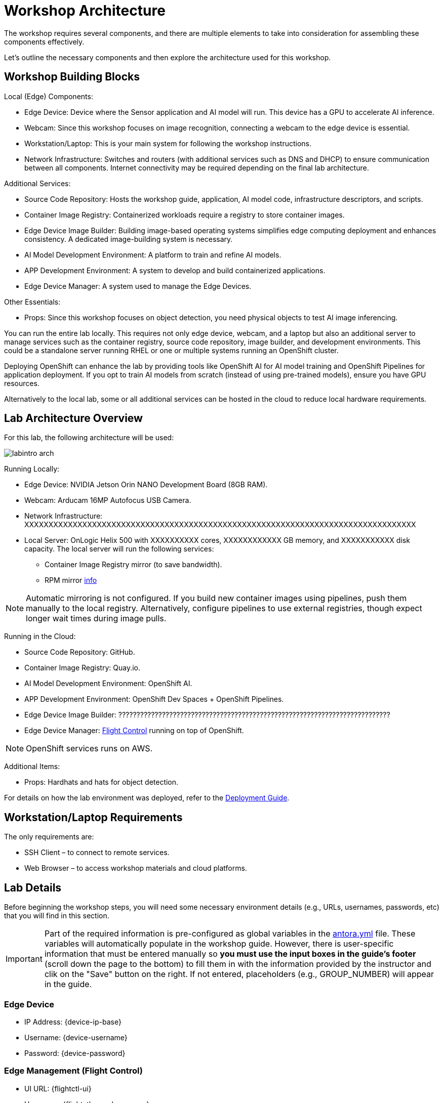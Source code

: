= Workshop Architecture

The workshop requires several components, and there are multiple elements to take into consideration for assembling these components effectively.

Let's outline the necessary components and then explore the architecture used for this workshop.


== Workshop Building Blocks

Local (Edge) Components:

* Edge Device: Device where the Sensor application and AI model will run. This device has a GPU to accelerate AI inference.

* Webcam: Since this workshop focuses on image recognition, connecting a webcam to the edge device is essential.

* Workstation/Laptop: This is your main system for following the workshop instructions.

* Network Infrastructure: Switches and routers (with additional services such as DNS and DHCP) to ensure communication between all components. Internet connectivity may be required depending on the final lab architecture.

Additional Services:

* Source Code Repository: Hosts the workshop guide, application, AI model code, infrastructure descriptors, and scripts.

* Container Image Registry: Containerized workloads require a registry to store container images.

* Edge Device Image Builder: Building image-based operating systems simplifies edge computing deployment and enhances consistency. A dedicated image-building system is necessary.

* AI Model Development Environment: A platform to train and refine AI models.

* APP Development Environment: A system to develop and build containerized applications.

* Edge Device Manager: A system used to manage the Edge Devices.

Other Essentials:

* Props: Since this workshop focuses on object detection, you need physical objects to test AI image inferencing.

You can run the entire lab locally. This requires not only edge device, webcam, and a laptop but also an additional server to manage services such as the container registry, source code repository, image builder, and development environments. This could be a standalone server running RHEL or one or multiple systems running an OpenShift cluster.

Deploying OpenShift can enhance the lab by providing tools like OpenShift AI for AI model training and OpenShift Pipelines for application deployment. If you opt to train AI models from scratch (instead of using pre-trained models), ensure you have GPU resources.

Alternatively to the local lab, some or all additional services can be hosted in the cloud to reduce local hardware requirements.


== Lab Architecture Overview

For this lab, the following architecture will be used:

image::labintro-arch.png[]

Running Locally:

* Edge Device: NVIDIA Jetson Orin NANO Development Board (8GB RAM).

* Webcam: Arducam 16MP Autofocus USB Camera.

* Network Infrastructure: XXXXXXXXXXXXXXXXXXXXXXXXXXXXXXXXXXXXXXXXXXXXXXXXXXXXXXXXXXXXXXXXXXXXXXXXXXXXXXXXX

* Local Server: OnLogic Helix 500 with XXXXXXXXXX cores, XXXXXXXXXXXX GB memory, and XXXXXXXXXXX disk capacity. The local server will run the following services:
    - Container Image Registry mirror (to save bandwidth).
    - RPM mirror xref:https://access.redhat.com/solutions/7227[info]

[NOTE]

Automatic mirroring is not configured. If you build new container images using pipelines, push them manually to the local registry. Alternatively, configure pipelines to use external registries, though expect longer wait times during image pulls.


Running in the Cloud:

* Source Code Repository: GitHub.

* Container Image Registry: Quay.io.

* AI Model Development Environment: OpenShift AI.

* APP Development Environment: OpenShift Dev Spaces + OpenShift Pipelines.

* Edge Device Image Builder: ???????????????????????????????????????????????????????????????????????????

* Edge Device Manager: xref:https://github.com/flightctl/flightctl[Flight Control] running on top of OpenShift.

[NOTE]

OpenShift services runs on AWS.


Additional Items:

* Props: Hardhats and hats for object detection.


For details on how the lab environment was deployed, refer to the xref:00-how_to_deploy_lab.adoc[Deployment Guide].


== Workstation/Laptop Requirements

The only requirements are:

* SSH Client – to connect to remote services.

* Web Browser – to access workshop materials and cloud platforms.


== Lab Details

Before beginning the workshop steps, you will need some necessary environment details (e.g., URLs, usernames, passwords, etc) that you will find in this section.


[IMPORTANT]

Part of the required information is pre-configured as global variables in the xref:https://github.com/luisarizmendi/workshop-object-detection-rhde/blob/main/content/antora.yml[antora.yml] file. These variables will automatically populate in the workshop guide. However, there is user-specific information that must be entered manually so *you must use the input boxes in the guide’s footer* (scroll down the page to the bottom) to fill them in with the information provided by the instructor and clik on the "Save" button on the right. If not entered, placeholders (e.g., GROUP_NUMBER) will appear in the guide.

=== Edge Device

* IP Address: {device-ip-base}pass:[<span id="gnumberVal"></span>] 
* Username: {device-username}
* Password: {device-password}

=== Edge Management (Flight Control)

* UI URL: {flightctl-ui}
* Username: {flightctl-user-basename}pass:[<span id="gnumberVal"></span>]
* Password: {flightctl-password}

=== OpenShift Cluster

* Web Console URL: {openshift-console}
* API URL: {openshift-api}
* Username: {openshift-user-basename}pass:[<span id="gnumberVal"></span>]
* Password: {openshift-password}

=== Additional Services

* Workshop GitHub repository: {git-workshop-url}
* External Container Image Registry: {registry-url}
* Local Container Image Registry: {registry-local-url}


== Next

Now you're ready to choose your path in the navigation menu and let's get started!

